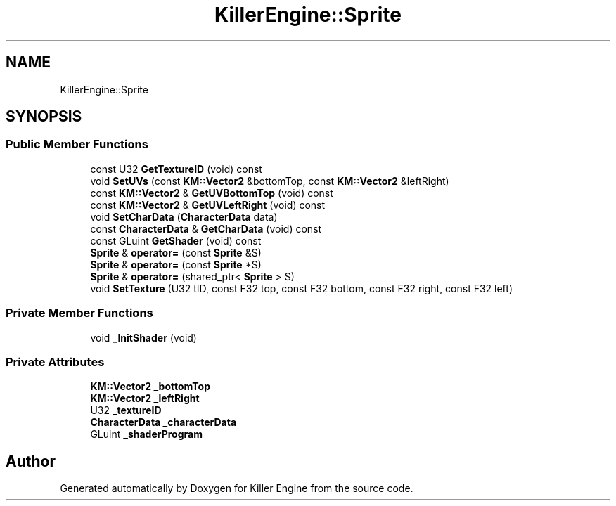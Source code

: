 .TH "KillerEngine::Sprite" 3 "Mon Jun 11 2018" "Killer Engine" \" -*- nroff -*-
.ad l
.nh
.SH NAME
KillerEngine::Sprite
.SH SYNOPSIS
.br
.PP
.SS "Public Member Functions"

.in +1c
.ti -1c
.RI "const U32 \fBGetTextureID\fP (void) const"
.br
.ti -1c
.RI "void \fBSetUVs\fP (const \fBKM::Vector2\fP &bottomTop, const \fBKM::Vector2\fP &leftRight)"
.br
.ti -1c
.RI "const \fBKM::Vector2\fP & \fBGetUVBottomTop\fP (void) const"
.br
.ti -1c
.RI "const \fBKM::Vector2\fP & \fBGetUVLeftRight\fP (void) const"
.br
.ti -1c
.RI "void \fBSetCharData\fP (\fBCharacterData\fP data)"
.br
.ti -1c
.RI "const \fBCharacterData\fP & \fBGetCharData\fP (void) const"
.br
.ti -1c
.RI "const GLuint \fBGetShader\fP (void) const"
.br
.ti -1c
.RI "\fBSprite\fP & \fBoperator=\fP (const \fBSprite\fP &S)"
.br
.ti -1c
.RI "\fBSprite\fP & \fBoperator=\fP (const \fBSprite\fP *S)"
.br
.ti -1c
.RI "\fBSprite\fP & \fBoperator=\fP (shared_ptr< \fBSprite\fP > S)"
.br
.ti -1c
.RI "void \fBSetTexture\fP (U32 tID, const F32 top, const F32 bottom, const F32 right, const F32 left)"
.br
.in -1c
.SS "Private Member Functions"

.in +1c
.ti -1c
.RI "void \fB_InitShader\fP (void)"
.br
.in -1c
.SS "Private Attributes"

.in +1c
.ti -1c
.RI "\fBKM::Vector2\fP \fB_bottomTop\fP"
.br
.ti -1c
.RI "\fBKM::Vector2\fP \fB_leftRight\fP"
.br
.ti -1c
.RI "U32 \fB_textureID\fP"
.br
.ti -1c
.RI "\fBCharacterData\fP \fB_characterData\fP"
.br
.ti -1c
.RI "GLuint \fB_shaderProgram\fP"
.br
.in -1c

.SH "Author"
.PP 
Generated automatically by Doxygen for Killer Engine from the source code\&.
